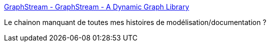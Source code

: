 :jbake-type: post
:jbake-status: published
:jbake-title: GraphStream - GraphStream - A Dynamic Graph Library
:jbake-tags: java,library,graph,open-source,_mois_févr.,_année_2017
:jbake-date: 2017-02-20
:jbake-depth: ../
:jbake-uri: shaarli/1487589859000.adoc
:jbake-source: https://nicolas-delsaux.hd.free.fr/Shaarli?searchterm=http%3A%2F%2Fgraphstream-project.org%2F&searchtags=java+library+graph+open-source+_mois_f%C3%A9vr.+_ann%C3%A9e_2017
:jbake-style: shaarli

http://graphstream-project.org/[GraphStream - GraphStream - A Dynamic Graph Library]

Le chainon manquant de toutes mes histoires de modélisation/documentation ?
